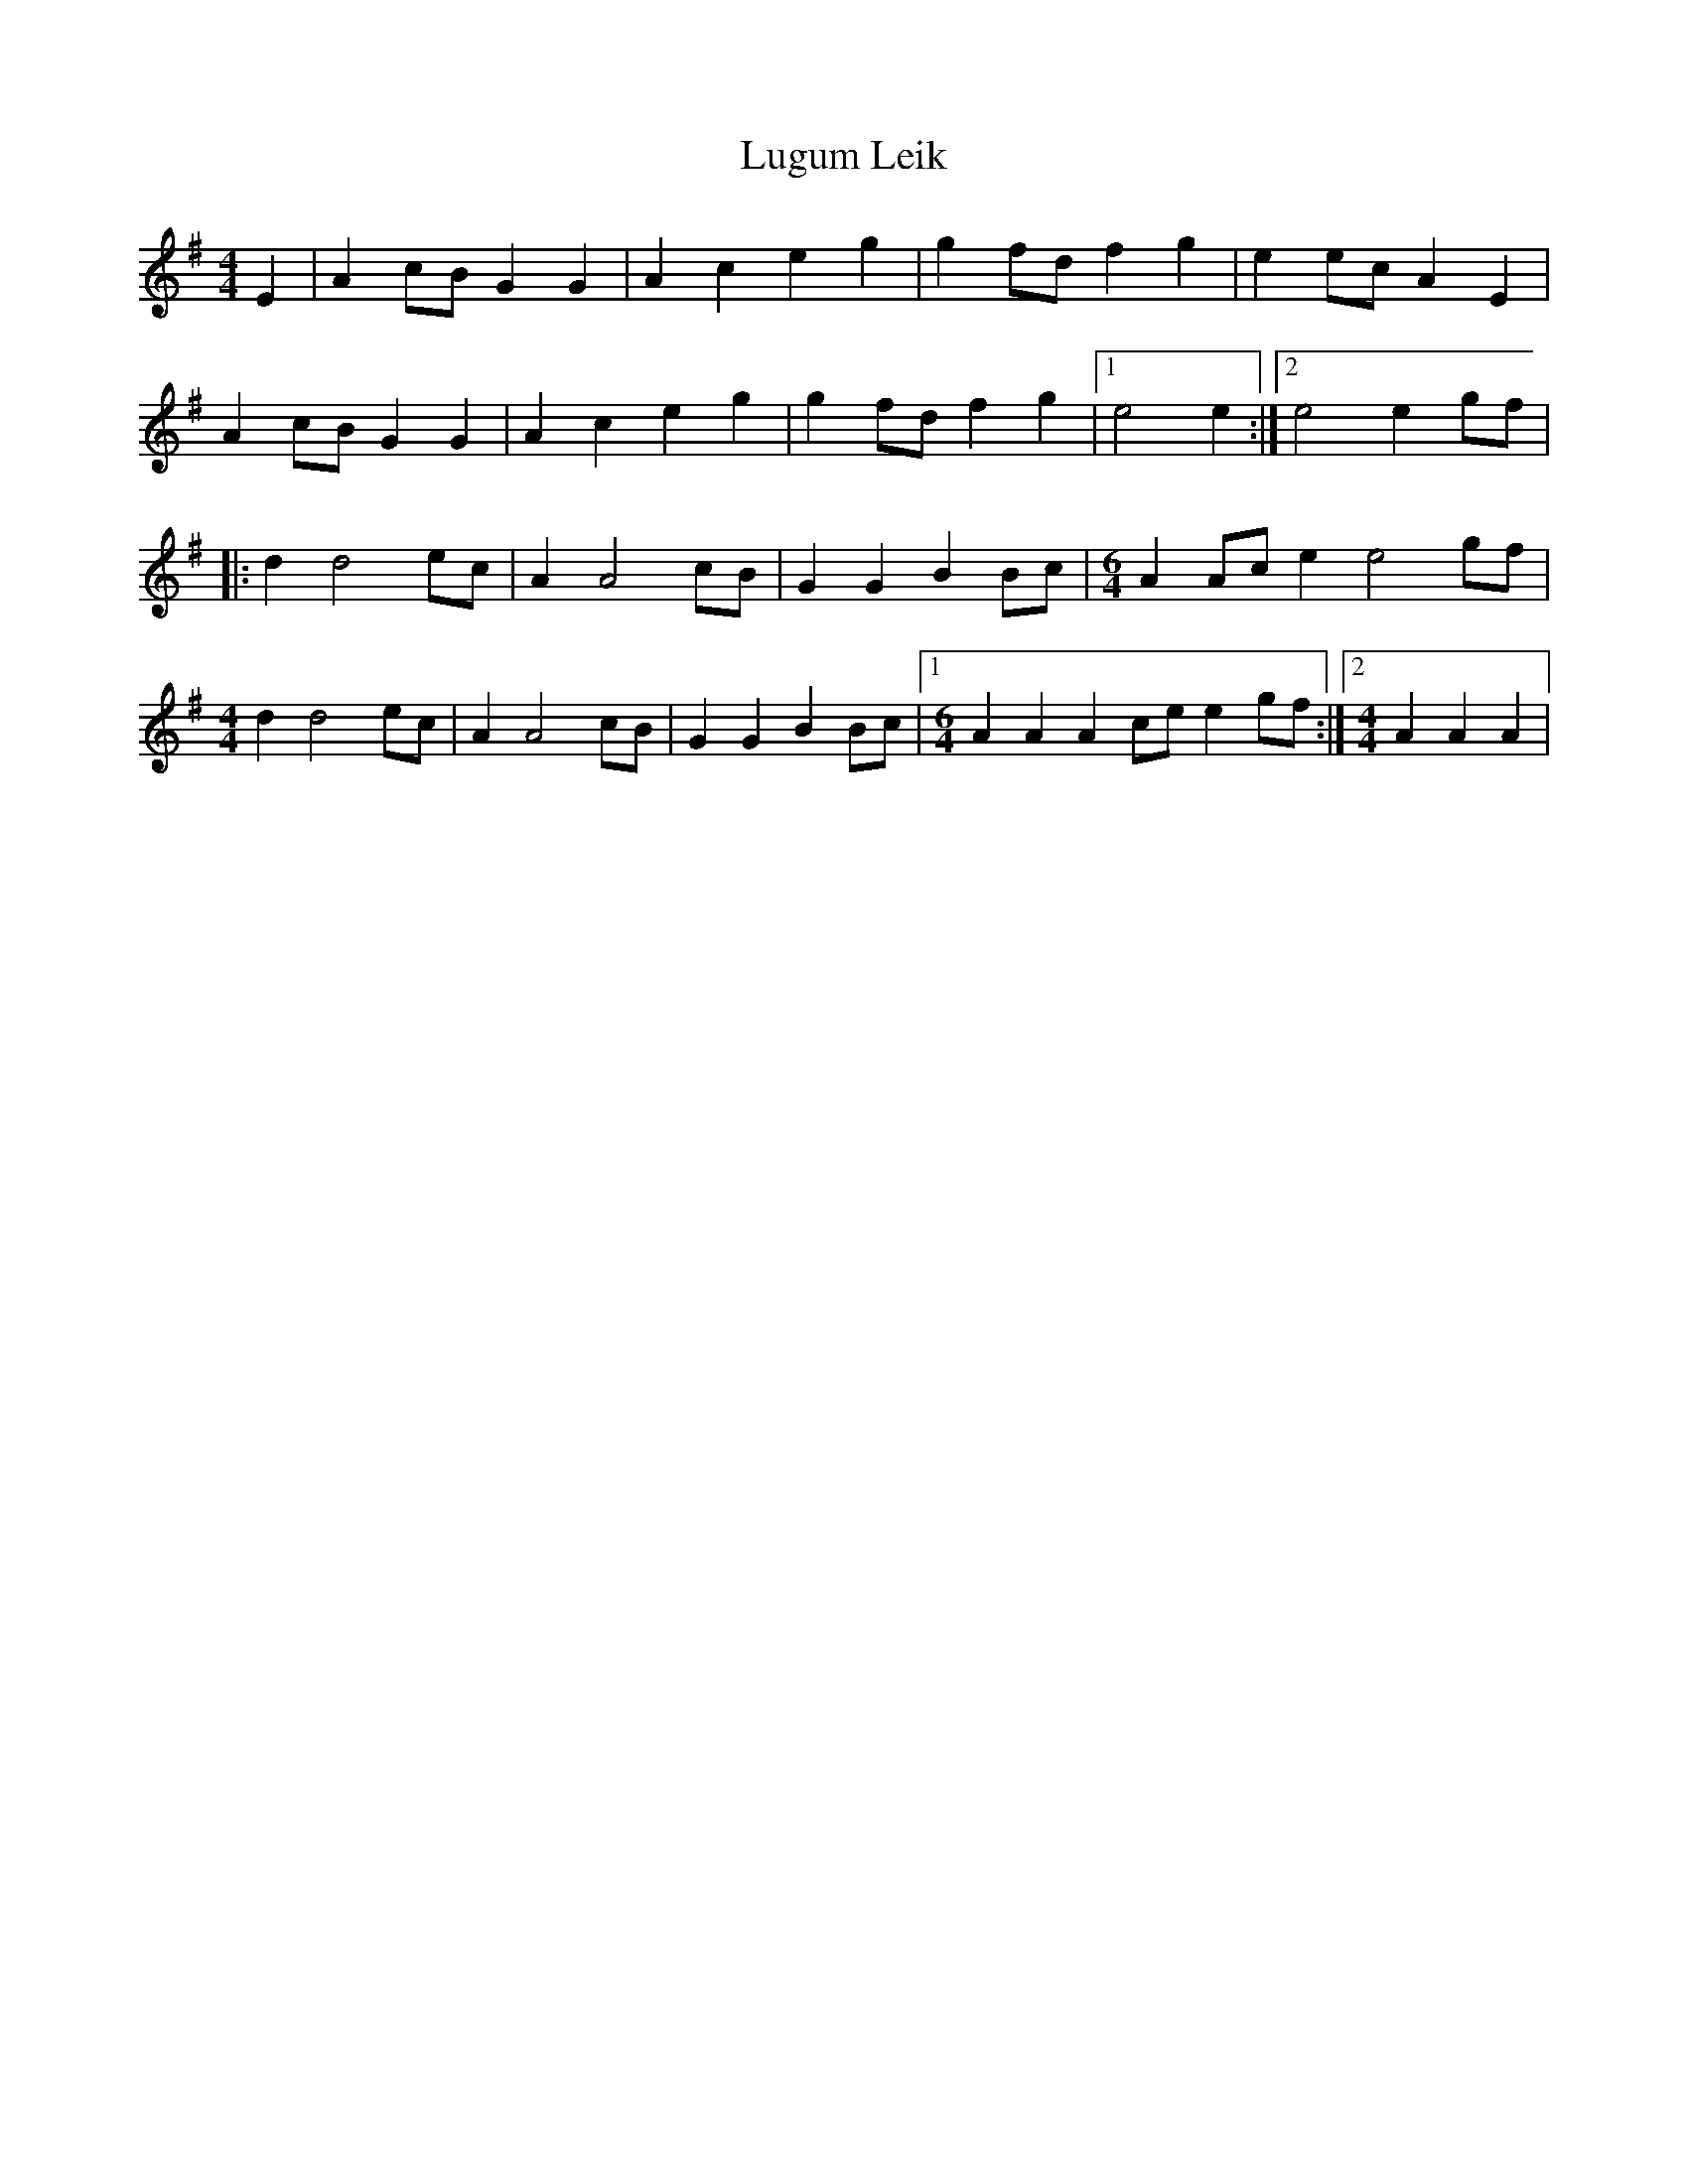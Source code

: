 X: 2
T: Lugum Leik
Z: gian marco
S: https://thesession.org/tunes/7901#setting28681
R: reel
M: 4/4
L: 1/8
K: Ador
E2 | A2 cB G2 G2 | A2 c2 e2 g2 | g2 fd f2 g2 |e2 ec A2 E2 |
A2 cB G2 G2 | A2 c2 e2 g2 | g2fd f2 g2 |1 e4 e2 :|2 e4 e2 gf|
|: d2 d4 ec | A2 A4 cB | G2 G2 B2 Bc | [M:6/4] A2 Ac e2 e4 gf |
[M:4/4] d2 d4 ec | A2 A4 cB | G2 G2 B2 Bc |1 [M:6/4] A2 A2 A2 ce e2 gf :|2 [M:4/4] A2 A2 A2|
